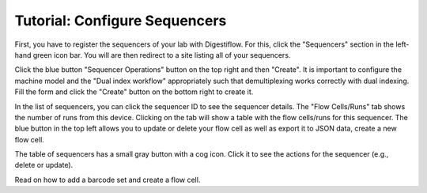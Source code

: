.. _first_steps_sequencers:

==============================
Tutorial: Configure Sequencers
==============================

First, you have to register the sequencers of your lab with Digestiflow.
For this, click the "Sequencers" section in the left-hand green icon bar.
You will are then redirect to a site listing all of your sequencers.

Click the blue button "Sequencer Operations" button on the top right and then "Create".
It is important to configure the machine model and the "Dual index workflow" appropriately such that demultiplexing works correctly with dual indexing.
Fill the form and click the "Create" button on the bottom right to create it.

In the list of sequencers, you can click the sequencer ID to see the sequencer details.
The "Flow Cells/Runs" tab shows the number of runs from this device.
Clicking on the tab will show a table with the flow cells/runs for this sequencer.
The blue button in the top left allows you to update or delete your flow cell as well as export it to JSON data, create a new flow cell.

The table of sequencers has a small gray button with a cog icon.
Click it to see the actions for the sequencer (e.g., delete or update).

Read on how to add a barcode set and create a flow cell.
